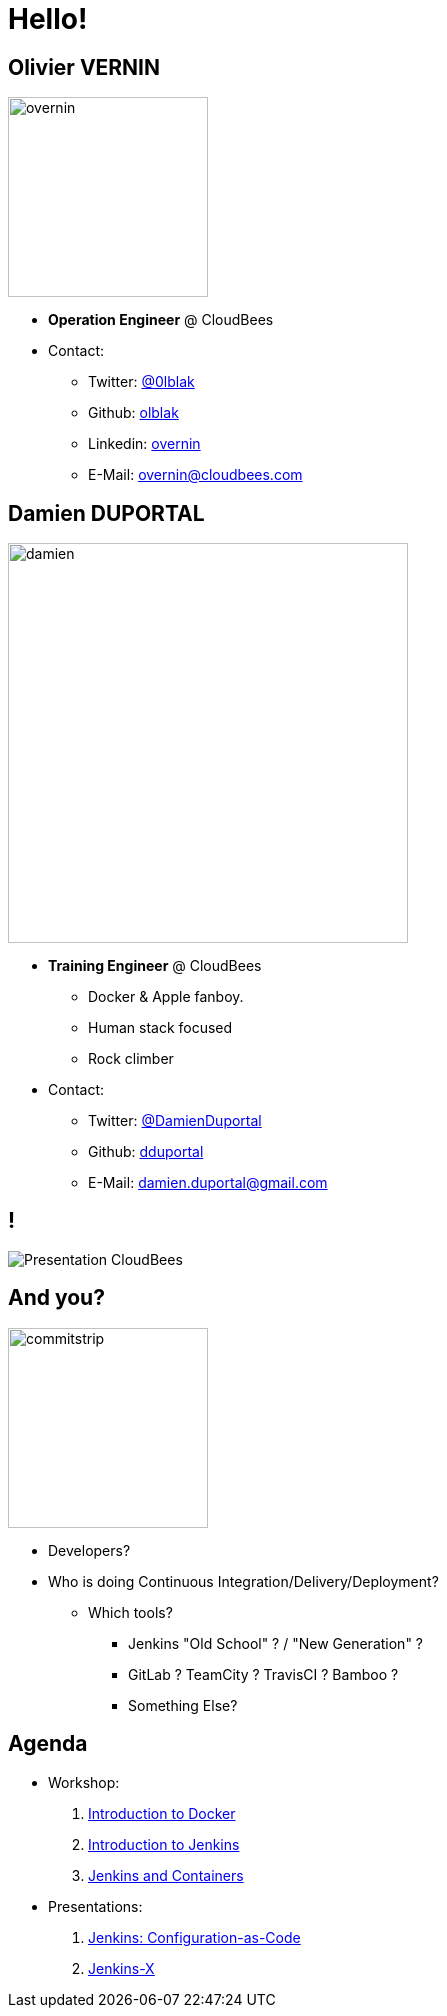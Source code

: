 
[background-color="hsl(50, 89%, 74%)"]
= Hello!

== Olivier VERNIN
[.right.text-center]
image::{imagedir}/overnin.png[height="200",float="left"]

* *Operation Engineer* @ CloudBees
* Contact:
** Twitter: link:https://twitter.com/0lblak[@0lblak]
** Github: link:https://github.com/olblak[olblak]
** Linkedin: link:https://www.linkedin.com/in/overnin/[overnin]
** E-Mail: overnin@cloudbees.com

== Damien DUPORTAL
[.right.text-center]
image::{imagedir}/damien.jpg[height="400",float="left"]

* *Training Engineer* @ CloudBees
** Docker & Apple fanboy.
** Human stack focused
** Rock climber
* Contact:
** Twitter: link:https://twitter.com/DamienDuportal[@DamienDuportal]
** Github: link:https://github.com/dduportal[dduportal]
** E-Mail: damien.duportal@gmail.com

== !

image::{imagedir}/Presentation-CloudBees.jpg[]

== And you?
[.left.text-center]
image::{imagedir}/commitstrip.png[width="200"]

* Developers?
* Who is doing Continuous Integration/Delivery/Deployment?
** Which tools?
*** Jenkins "Old School" ? / "New Generation" ?
*** GitLab ? TeamCity ? TravisCI ? Bamboo ?
*** Something Else?


== Agenda

* Workshop:
. link:introduction-to-docker.html[Introduction to Docker,window=_blank]
. link:introduction-to-jenkins.html[Introduction to Jenkins,window=_blank]
. link:jenkins-and-containers.html[Jenkins and Containers,window=_blank]

* Presentations:
. link:jenkins-casc.html[Jenkins: Configuration-as-Code,window=_blank]
. link:jenkins-x.html[Jenkins-X,window=_blank]
